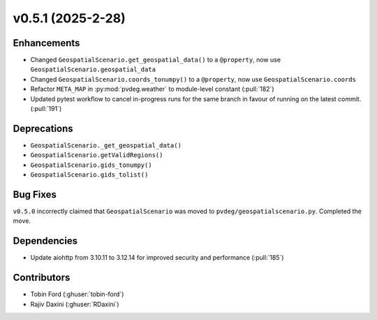 v0.5.1 (2025-2-28)
===================

Enhancements
--------------
- Changed ``GeospatialScenario.get_geospatial_data()`` to a ``@property``, now use ``GeospatialScenario.geospatial_data``
- Changed ``GeospatialScenario.coords_tonumpy()`` to a ``@property``, now use ``GeospatialScenario.coords``
- Refactor ``META_MAP`` in :py:mod:`pvdeg.weather` to module-level constant
  (:pull:`182`)
- Updated pytest workflow to cancel in-progress runs for the same branch in favour of
  running on the latest commit. (:pull:`191`)

Deprecations
-------------
- ``GeospatialScenario._get_geospatial_data()``
- ``GeospatialScenario.getValidRegions()``
- ``GeospatialScenario.gids_tonumpy()``
- ``GeospatialScenario.gids_tolist()``

Bug Fixes
---------
``v0.5.0`` incorrectly claimed that ``GeospatialScenario`` was moved to ``pvdeg/geospatialscenario.py``. Completed the move.

Dependencies
------------
- Update aiohttp from 3.10.11 to 3.12.14 for improved security and performance
  (:pull:`185`)

Contributors
-----------
- Tobin Ford (:ghuser:`tobin-ford`)
- Rajiv Daxini (:ghuser:`RDaxini`)
